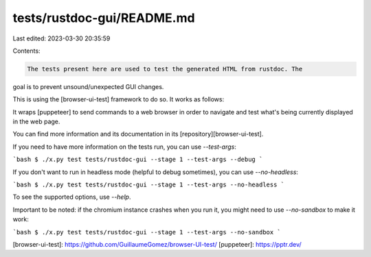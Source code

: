 tests/rustdoc-gui/README.md
===========================

Last edited: 2023-03-30 20:35:59

Contents:

.. code-block:: md

    The tests present here are used to test the generated HTML from rustdoc. The
goal is to prevent unsound/unexpected GUI changes.

This is using the [browser-ui-test] framework to do so. It works as follows:

It wraps [puppeteer] to send commands to a web browser in order to navigate and
test what's being currently displayed in the web page.

You can find more information and its documentation in its [repository][browser-ui-test].

If you need to have more information on the tests run, you can use `--test-args`:

```bash
$ ./x.py test tests/rustdoc-gui --stage 1 --test-args --debug
```

If you don't want to run in headless mode (helpful to debug sometimes), you can use
`--no-headless`:

```bash
$ ./x.py test tests/rustdoc-gui --stage 1 --test-args --no-headless
```

To see the supported options, use `--help`.

Important to be noted: if the chromium instance crashes when you run it, you might need to
use `--no-sandbox` to make it work:

```bash
$ ./x.py test tests/rustdoc-gui --stage 1 --test-args --no-sandbox
```

[browser-ui-test]: https://github.com/GuillaumeGomez/browser-UI-test/
[puppeteer]: https://pptr.dev/


